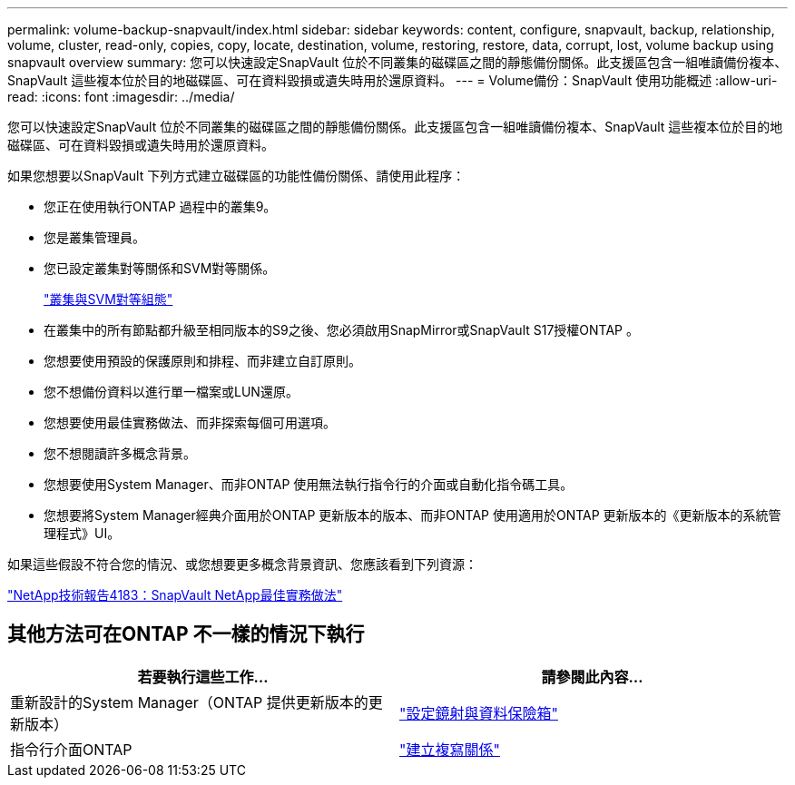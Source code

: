 ---
permalink: volume-backup-snapvault/index.html 
sidebar: sidebar 
keywords: content, configure, snapvault, backup, relationship, volume, cluster, read-only, copies, copy, locate, destination, volume, restoring, restore, data, corrupt, lost, volume backup using snapvault overview 
summary: 您可以快速設定SnapVault 位於不同叢集的磁碟區之間的靜態備份關係。此支援區包含一組唯讀備份複本、SnapVault 這些複本位於目的地磁碟區、可在資料毀損或遺失時用於還原資料。 
---
= Volume備份：SnapVault 使用功能概述
:allow-uri-read: 
:icons: font
:imagesdir: ../media/


[role="lead"]
您可以快速設定SnapVault 位於不同叢集的磁碟區之間的靜態備份關係。此支援區包含一組唯讀備份複本、SnapVault 這些複本位於目的地磁碟區、可在資料毀損或遺失時用於還原資料。

如果您想要以SnapVault 下列方式建立磁碟區的功能性備份關係、請使用此程序：

* 您正在使用執行ONTAP 過程中的叢集9。
* 您是叢集管理員。
* 您已設定叢集對等關係和SVM對等關係。
+
link:../peering/index.html["叢集與SVM對等組態"]

* 在叢集中的所有節點都升級至相同版本的S9之後、您必須啟用SnapMirror或SnapVault S17授權ONTAP 。
* 您想要使用預設的保護原則和排程、而非建立自訂原則。
* 您不想備份資料以進行單一檔案或LUN還原。
* 您想要使用最佳實務做法、而非探索每個可用選項。
* 您不想閱讀許多概念背景。
* 您想要使用System Manager、而非ONTAP 使用無法執行指令行的介面或自動化指令碼工具。
* 您想要將System Manager經典介面用於ONTAP 更新版本的版本、而非ONTAP 使用適用於ONTAP 更新版本的《更新版本的系統管理程式》UI。


如果這些假設不符合您的情況、或您想要更多概念背景資訊、您應該看到下列資源：

link:http://www.netapp.com/us/media/tr-4183.pdf["NetApp技術報告4183：SnapVault NetApp最佳實務做法"^]



== 其他方法可在ONTAP 不一樣的情況下執行

[cols="2"]
|===
| 若要執行這些工作... | 請參閱此內容... 


| 重新設計的System Manager（ONTAP 提供更新版本的更新版本） | link:https://docs.netapp.com/us-en/ontap/task_dp_configure_mirror.html["設定鏡射與資料保險箱"^] 


| 指令行介面ONTAP | link:https://docs.netapp.com/us-en/ontap/data-protection/create-replication-relationship-task.html["建立複寫關係"^] 
|===